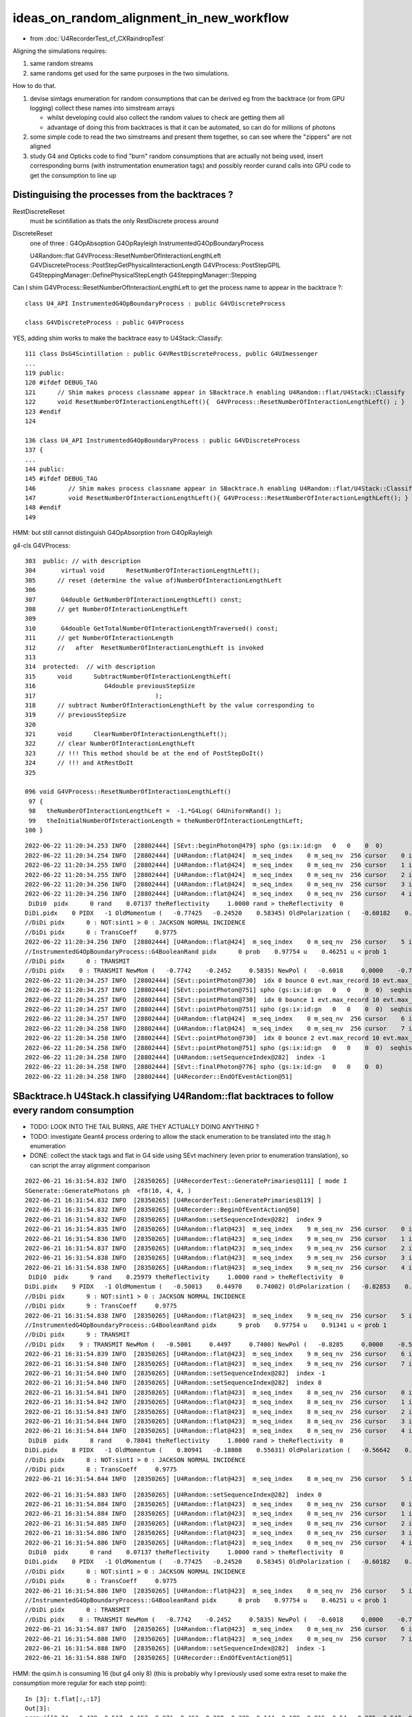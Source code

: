 ideas_on_random_alignment_in_new_workflow
===========================================

* from :doc:`U4RecorderTest_cf_CXRaindropTest`

Aligning the simulations requires:

1. same random streams 
2. same randoms get used for the same purposes in the two simulations. 

How to do that.

1. devise simtags enumeration for random consumptions that can be derived eg from the backtrace (or from GPU logging) 
   collect these names into simstream arrays 

   * whilst developing could also collect the random values to check are getting them all 
   * advantage of doing this from backtraces is that it can be automated, so can do for millions of photons

2. some simple code to read the two simstreams and present them together, 
   so can see where the "zippers" are not aligned  

3. study G4 and Opticks code to find "burn" random consumptions that are actually not being used, insert corresponding 
   burns (with instrumentation enumeration tags) and possibly reorder curand calls into GPU code 
   to get the consumption to line up 



Distinguising the processes from the backtraces ?
--------------------------------------------------

RestDiscreteReset
    must be scintillation as thats the only RestDiscrete process around

DiscreteReset
    one of three : G4OpAbsoption G4OpRayleigh InstrumentedG4OpBoundaryProcess

    U4Random::flat
    G4VProcess::ResetNumberOfInteractionLengthLeft
    G4VDiscreteProcess::PostStepGetPhysicalInteractionLength
    G4VProcess::PostStepGPIL
    G4SteppingManager::DefinePhysicalStepLength
    G4SteppingManager::Stepping



Can I shim G4VProcess::ResetNumberOfInteractionLengthLeft to get the process name to appear in the backtrace ?::

    class U4_API InstrumentedG4OpBoundaryProcess : public G4VDiscreteProcess

    class G4VDiscreteProcess : public G4VProcess


YES, adding shim works to make the backtrace easy to U4Stack::Classify::

    111 class DsG4Scintillation : public G4VRestDiscreteProcess, public G4UImessenger
    ...
    119 public:
    120 #ifdef DEBUG_TAG
    121      // Shim makes process classname appear in SBacktrace.h enabling U4Random::flat/U4Stack::Classify
    122      void ResetNumberOfInteractionLengthLeft(){  G4VProcess::ResetNumberOfInteractionLengthLeft() ; }
    123 #endif
    124 

    136 class U4_API InstrumentedG4OpBoundaryProcess : public G4VDiscreteProcess
    137 {
    ...
    144 public:
    145 #ifdef DEBUG_TAG
    146         // Shim makes process classname appear in SBacktrace.h enabling U4Random::flat/U4Stack::Classify
    147         void ResetNumberOfInteractionLengthLeft(){ G4VProcess::ResetNumberOfInteractionLengthLeft(); }
    148 #endif
    149 

HMM: but still cannot distinguish G4OpAbsorption from G4OpRayleigh



g4-cls G4VProcess::

    303  public: // with description
    304       virtual void      ResetNumberOfInteractionLengthLeft();
    305      // reset (determine the value of)NumberOfInteractionLengthLeft
    306 
    307       G4double GetNumberOfInteractionLengthLeft() const;
    308      // get NumberOfInteractionLengthLeft
    309 
    310       G4double GetTotalNumberOfInteractionLengthTraversed() const;
    311      // get NumberOfInteractionLength 
    312      //   after  ResetNumberOfInteractionLengthLeft is invoked
    313 
    314  protected:  // with description
    315      void      SubtractNumberOfInteractionLengthLeft(
    316                   G4double previousStepSize
    317                                 );
    318      // subtract NumberOfInteractionLengthLeft by the value corresponding to 
    319      // previousStepSize      
    320 
    321      void      ClearNumberOfInteractionLengthLeft();
    322      // clear NumberOfInteractionLengthLeft 
    323      // !!! This method should be at the end of PostStepDoIt()
    324      // !!! and AtRestDoIt
    325 

    096 void G4VProcess::ResetNumberOfInteractionLengthLeft()
     97 {
     98   theNumberOfInteractionLengthLeft =  -1.*G4Log( G4UniformRand() );
     99   theInitialNumberOfInteractionLength = theNumberOfInteractionLengthLeft;
    100 }




::

    2022-06-22 11:20:34.253 INFO  [28802444] [SEvt::beginPhoton@479] spho (gs:ix:id:gn   0   0    0  0)
    2022-06-22 11:20:34.254 INFO  [28802444] [U4Random::flat@424]  m_seq_index    0 m_seq_nv  256 cursor    0 idx    0 d    0.74022 stack  1 RestDiscreteReset
    2022-06-22 11:20:34.255 INFO  [28802444] [U4Random::flat@424]  m_seq_index    0 m_seq_nv  256 cursor    1 idx    1 d    0.43845 stack  2 DiscreteReset
    2022-06-22 11:20:34.255 INFO  [28802444] [U4Random::flat@424]  m_seq_index    0 m_seq_nv  256 cursor    2 idx    2 d    0.51701 stack  2 DiscreteReset
    2022-06-22 11:20:34.256 INFO  [28802444] [U4Random::flat@424]  m_seq_index    0 m_seq_nv  256 cursor    3 idx    3 d    0.15699 stack  2 DiscreteReset
    2022-06-22 11:20:34.256 INFO  [28802444] [U4Random::flat@424]  m_seq_index    0 m_seq_nv  256 cursor    4 idx    4 d    0.07137 stack  4 BoundaryBurn
     DiDi0  pidx      0 rand    0.07137 theReflectivity     1.0000 rand > theReflectivity  0
    DiDi.pidx    0 PIDX   -1 OldMomentum (   -0.77425   -0.24520    0.58345) OldPolarization (   -0.60182    0.00000   -0.79863) cost1    1.00000 Rindex1    1.35297 Rindex2    1.00027 sint1    0.00000 sint2    0.00000
    //DiDi pidx      0 : NOT:sint1 > 0 : JACKSON NORMAL INCIDENCE  
    //DiDi pidx      0 : TransCoeff     0.9775 
    2022-06-22 11:20:34.256 INFO  [28802444] [U4Random::flat@424]  m_seq_index    0 m_seq_nv  256 cursor    5 idx    5 d    0.46251 stack  3 BoundaryDiDi
    //InstrumentedG4OpBoundaryProcess::G4BooleanRand pidx      0 prob    0.97754 u    0.46251 u < prob 1 
    //DiDi pidx      0 : TRANSMIT 
    //DiDi pidx    0 : TRANSMIT NewMom (   -0.7742    -0.2452     0.5835) NewPol (   -0.6018     0.0000    -0.7986) 
    2022-06-22 11:20:34.257 INFO  [28802444] [SEvt::pointPhoton@730]  idx 0 bounce 0 evt.max_record 10 evt.max_rec    10 evt.max_seq    10 evt.max_prd    10 evt.max_tag    24 evt.max_flat    24
    2022-06-22 11:20:34.257 INFO  [28802444] [SEvt::pointPhoton@751] spho (gs:ix:id:gn   0   0    0  0)  seqhis                d nib  1 TO
    2022-06-22 11:20:34.257 INFO  [28802444] [SEvt::pointPhoton@730]  idx 0 bounce 1 evt.max_record 10 evt.max_rec    10 evt.max_seq    10 evt.max_prd    10 evt.max_tag    24 evt.max_flat    24
    2022-06-22 11:20:34.257 INFO  [28802444] [SEvt::pointPhoton@751] spho (gs:ix:id:gn   0   0    0  0)  seqhis               cd nib  2 TO BT
    2022-06-22 11:20:34.257 INFO  [28802444] [U4Random::flat@424]  m_seq_index    0 m_seq_nv  256 cursor    6 idx    6 d    0.22764 stack  1 RestDiscreteReset
    2022-06-22 11:20:34.258 INFO  [28802444] [U4Random::flat@424]  m_seq_index    0 m_seq_nv  256 cursor    7 idx    7 d    0.32936 stack  2 DiscreteReset
    2022-06-22 11:20:34.258 INFO  [28802444] [SEvt::pointPhoton@730]  idx 0 bounce 2 evt.max_record 10 evt.max_rec    10 evt.max_seq    10 evt.max_prd    10 evt.max_tag    24 evt.max_flat    24
    2022-06-22 11:20:34.258 INFO  [28802444] [SEvt::pointPhoton@751] spho (gs:ix:id:gn   0   0    0  0)  seqhis              8cd nib  3 TO BT SA
    2022-06-22 11:20:34.258 INFO  [28802444] [U4Random::setSequenceIndex@282]  index -1
    2022-06-22 11:20:34.258 INFO  [28802444] [SEvt::finalPhoton@776] spho (gs:ix:id:gn   0   0    0  0)
    2022-06-22 11:20:34.258 INFO  [28802444] [U4Recorder::EndOfEventAction@51] 





SBacktrace.h U4Stack.h classifying U4Random::flat backtraces to follow every random consumption
---------------------------------------------------------------------------------------------------

* TODO: LOOK INTO THE TAIL BURNS, ARE THEY ACTUALLY DOING ANYTHING ?
* TODO: investigate Geant4 process ordering to allow the stack enumeration to be translated into the stag.h enumeration  

* DONE: collect the stack tags and flat in G4 side using SEvt machinery 
  (even prior to enumeration translation), so can script the array alignment comparison



::

    2022-06-21 16:31:54.832 INFO  [28350265] [U4RecorderTest::GeneratePrimaries@111] [ mode I
    SGenerate::GeneratePhotons ph  <f8(10, 4, 4, )
    2022-06-21 16:31:54.832 INFO  [28350265] [U4RecorderTest::GeneratePrimaries@119] ]
    2022-06-21 16:31:54.832 INFO  [28350265] [U4Recorder::BeginOfEventAction@50] 
    2022-06-21 16:31:54.832 INFO  [28350265] [U4Random::setSequenceIndex@282]  index 9
    2022-06-21 16:31:54.835 INFO  [28350265] [U4Random::flat@423]  m_seq_index    9 m_seq_nv  256 cursor    0 idx 2304 d    0.51319 stack RestDiscreteReset
    2022-06-21 16:31:54.836 INFO  [28350265] [U4Random::flat@423]  m_seq_index    9 m_seq_nv  256 cursor    1 idx 2305 d    0.04284 stack DiscreteReset
    2022-06-21 16:31:54.837 INFO  [28350265] [U4Random::flat@423]  m_seq_index    9 m_seq_nv  256 cursor    2 idx 2306 d    0.95184 stack DiscreteReset
    2022-06-21 16:31:54.838 INFO  [28350265] [U4Random::flat@423]  m_seq_index    9 m_seq_nv  256 cursor    3 idx 2307 d    0.92588 stack DiscreteReset
    2022-06-21 16:31:54.838 INFO  [28350265] [U4Random::flat@423]  m_seq_index    9 m_seq_nv  256 cursor    4 idx 2308 d    0.25979 stack BoundaryBurn
     DiDi0  pidx      9 rand    0.25979 theReflectivity     1.0000 rand > theReflectivity  0
    DiDi.pidx    9 PIDX   -1 OldMomentum (   -0.50013    0.44970    0.74002) OldPolarization (   -0.82853    0.00000   -0.55994) cost1    1.00000 Rindex1    1.35297 Rindex2    1.00027 sint1    0.00000 sint2    0.00000
    //DiDi pidx      9 : NOT:sint1 > 0 : JACKSON NORMAL INCIDENCE  
    //DiDi pidx      9 : TransCoeff     0.9775 
    2022-06-21 16:31:54.838 INFO  [28350265] [U4Random::flat@423]  m_seq_index    9 m_seq_nv  256 cursor    5 idx 2309 d    0.91341 stack BoundaryDiDi
    //InstrumentedG4OpBoundaryProcess::G4BooleanRand pidx      9 prob    0.97754 u    0.91341 u < prob 1 
    //DiDi pidx      9 : TRANSMIT 
    //DiDi pidx    9 : TRANSMIT NewMom (   -0.5001     0.4497     0.7400) NewPol (   -0.8285     0.0000    -0.5599) 
    2022-06-21 16:31:54.839 INFO  [28350265] [U4Random::flat@423]  m_seq_index    9 m_seq_nv  256 cursor    6 idx 2310 d    0.39325 stack RestDiscreteReset
    2022-06-21 16:31:54.840 INFO  [28350265] [U4Random::flat@423]  m_seq_index    9 m_seq_nv  256 cursor    7 idx 2311 d    0.83318 stack DiscreteReset
    2022-06-21 16:31:54.840 INFO  [28350265] [U4Random::setSequenceIndex@282]  index -1
    2022-06-21 16:31:54.840 INFO  [28350265] [U4Random::setSequenceIndex@282]  index 8
    2022-06-21 16:31:54.841 INFO  [28350265] [U4Random::flat@423]  m_seq_index    8 m_seq_nv  256 cursor    0 idx 2048 d    0.47022 stack RestDiscreteReset
    2022-06-21 16:31:54.842 INFO  [28350265] [U4Random::flat@423]  m_seq_index    8 m_seq_nv  256 cursor    1 idx 2049 d    0.48217 stack DiscreteReset
    2022-06-21 16:31:54.843 INFO  [28350265] [U4Random::flat@423]  m_seq_index    8 m_seq_nv  256 cursor    2 idx 2050 d    0.42791 stack DiscreteReset
    2022-06-21 16:31:54.844 INFO  [28350265] [U4Random::flat@423]  m_seq_index    8 m_seq_nv  256 cursor    3 idx 2051 d    0.44174 stack DiscreteReset
    2022-06-21 16:31:54.844 INFO  [28350265] [U4Random::flat@423]  m_seq_index    8 m_seq_nv  256 cursor    4 idx 2052 d    0.78041 stack BoundaryBurn
     DiDi0  pidx      8 rand    0.78041 theReflectivity     1.0000 rand > theReflectivity  0
    DiDi.pidx    8 PIDX   -1 OldMomentum (    0.80941   -0.18808    0.55631) OldPolarization (   -0.56642    0.00000    0.82412) cost1    1.00000 Rindex1    1.35297 Rindex2    1.00027 sint1    0.00000 sint2    0.00000
    //DiDi pidx      8 : NOT:sint1 > 0 : JACKSON NORMAL INCIDENCE  
    //DiDi pidx      8 : TransCoeff     0.9775 
    2022-06-21 16:31:54.844 INFO  [28350265] [U4Random::flat@423]  m_seq_index    8 m_seq_nv  256 cursor    5 id



::

    2022-06-21 16:31:54.883 INFO  [28350265] [U4Random::setSequenceIndex@282]  index 0
    2022-06-21 16:31:54.884 INFO  [28350265] [U4Random::flat@423]  m_seq_index    0 m_seq_nv  256 cursor    0 idx    0 d    0.74022 stack RestDiscreteReset
    2022-06-21 16:31:54.884 INFO  [28350265] [U4Random::flat@423]  m_seq_index    0 m_seq_nv  256 cursor    1 idx    1 d    0.43845 stack DiscreteReset
    2022-06-21 16:31:54.885 INFO  [28350265] [U4Random::flat@423]  m_seq_index    0 m_seq_nv  256 cursor    2 idx    2 d    0.51701 stack DiscreteReset
    2022-06-21 16:31:54.886 INFO  [28350265] [U4Random::flat@423]  m_seq_index    0 m_seq_nv  256 cursor    3 idx    3 d    0.15699 stack DiscreteReset
    2022-06-21 16:31:54.886 INFO  [28350265] [U4Random::flat@423]  m_seq_index    0 m_seq_nv  256 cursor    4 idx    4 d    0.07137 stack BoundaryBurn
     DiDi0  pidx      0 rand    0.07137 theReflectivity     1.0000 rand > theReflectivity  0
    DiDi.pidx    0 PIDX   -1 OldMomentum (   -0.77425   -0.24520    0.58345) OldPolarization (   -0.60182    0.00000   -0.79863) cost1    1.00000 Rindex1    1.35297 Rindex2    1.00027 sint1    0.00000 sint2    0.00000
    //DiDi pidx      0 : NOT:sint1 > 0 : JACKSON NORMAL INCIDENCE  
    //DiDi pidx      0 : TransCoeff     0.9775 
    2022-06-21 16:31:54.886 INFO  [28350265] [U4Random::flat@423]  m_seq_index    0 m_seq_nv  256 cursor    5 idx    5 d    0.46251 stack BoundaryDiDi
    //InstrumentedG4OpBoundaryProcess::G4BooleanRand pidx      0 prob    0.97754 u    0.46251 u < prob 1 
    //DiDi pidx      0 : TRANSMIT 
    //DiDi pidx    0 : TRANSMIT NewMom (   -0.7742    -0.2452     0.5835) NewPol (   -0.6018     0.0000    -0.7986) 
    2022-06-21 16:31:54.887 INFO  [28350265] [U4Random::flat@423]  m_seq_index    0 m_seq_nv  256 cursor    6 idx    6 d    0.22764 stack RestDiscreteReset
    2022-06-21 16:31:54.888 INFO  [28350265] [U4Random::flat@423]  m_seq_index    0 m_seq_nv  256 cursor    7 idx    7 d    0.32936 stack DiscreteReset
    2022-06-21 16:31:54.888 INFO  [28350265] [U4Random::setSequenceIndex@282]  index -1
    2022-06-21 16:31:54.888 INFO  [28350265] [U4Recorder::EndOfEventAction@51] 


HMM: the qsim.h is consuming 16 (but g4 only 8) (this is probably why I previously used some extra reset to make the consumption more regular for each step point)::

    In [3]: t.flat[:,:17]                                                                                                                                                       
    Out[3]: 
    array([[0.74 , 0.438, 0.517, 0.157, 0.071, 0.463, 0.228, 0.329, 0.144, 0.188, 0.915, 0.54 , 0.975, 0.547, 0.653, 0.23 , 0.   ],
           [0.921, 0.46 , 0.333, 0.373, 0.49 , 0.567, 0.08 , 0.233, 0.509, 0.089, 0.007, 0.954, 0.547, 0.825, 0.527, 0.93 , 0.   ],
           [0.039, 0.25 , 0.184, 0.962, 0.521, 0.94 , 0.831, 0.41 , 0.082, 0.807, 0.695, 0.618, 0.256, 0.214, 0.342, 0.224, 0.   ],
           [0.969, 0.495, 0.673, 0.563, 0.12 , 0.976, 0.136, 0.589, 0.491, 0.328, 0.911, 0.191, 0.964, 0.898, 0.624, 0.71 , 0.   ],
           [0.925, 0.053, 0.163, 0.89 , 0.567, 0.241, 0.494, 0.321, 0.079, 0.148, 0.599, 0.426, 0.243, 0.489, 0.41 , 0.668, 0.   ],
           [0.446, 0.338, 0.207, 0.985, 0.403, 0.178, 0.46 , 0.16 , 0.361, 0.62 , 0.45 , 0.306, 0.503, 0.456, 0.552, 0.848, 0.   ],
           [0.667, 0.397, 0.158, 0.542, 0.706, 0.126, 0.154, 0.653, 0.38 , 0.855, 0.208, 0.09 , 0.701, 0.434, 0.106, 0.082, 0.   ],
           [0.11 , 0.874, 0.981, 0.967, 0.162, 0.428, 0.931, 0.01 , 0.846, 0.38 , 0.812, 0.152, 0.273, 0.413, 0.786, 0.087, 0.   ]], dtype=float32)

U4RecorderTest.sh G4 consuming only 8::

    In [4]: t.flat[:,:10]
    Out[4]: 
    array([[0.74 , 0.438, 0.517, 0.157, 0.071, 0.463, 0.228, 0.329, 0.   , 0.   ],
           [0.921, 0.46 , 0.333, 0.373, 0.49 , 0.567, 0.08 , 0.233, 0.   , 0.   ],
           [0.039, 0.25 , 0.184, 0.962, 0.521, 0.94 , 0.831, 0.41 , 0.   , 0.   ],
           [0.969, 0.495, 0.673, 0.563, 0.12 , 0.976, 0.136, 0.589, 0.   , 0.   ],
           [0.925, 0.053, 0.163, 0.89 , 0.567, 0.241, 0.494, 0.321, 0.   , 0.   ],
           [0.446, 0.338, 0.207, 0.985, 0.403, 0.178, 0.46 , 0.16 , 0.   , 0.   ],
           [0.667, 0.397, 0.158, 0.542, 0.706, 0.126, 0.154, 0.653, 0.   , 0.   ],
           [0.11 , 0.874, 0.981, 0.967, 0.162, 0.428, 0.931, 0.01 , 0.   , 0.   ],
           [0.47 , 0.482, 0.428, 0.442, 0.78 , 0.859, 0.614, 0.802, 0.   , 0.   ],
           [0.513, 0.043, 0.952, 0.926, 0.26 , 0.913, 0.393, 0.833, 0.   , 0.   ]], dtype=float32)

    In [3]: st[:,:10]   ## these are currently the U4Stack::Classify enumeration (not the stag.h ones)
    Out[3]: 
    array([[1, 2, 2, 2, 4, 3, 1, 2, 0, 0],
           [1, 2, 2, 2, 4, 3, 1, 2, 0, 0],
           [1, 2, 2, 2, 4, 3, 1, 2, 0, 0],
           [1, 2, 2, 2, 4, 3, 1, 2, 0, 0],
           [1, 2, 2, 2, 4, 3, 1, 2, 0, 0],
           [1, 2, 2, 2, 4, 3, 1, 2, 0, 0],
           [1, 2, 2, 2, 4, 3, 1, 2, 0, 0],
           [1, 2, 2, 2, 4, 3, 1, 2, 0, 0],
           [1, 2, 2, 2, 4, 3, 1, 2, 0, 0],
           [1, 2, 2, 2, 4, 3, 1, 2, 0, 0]], dtype=uint8)

::

     07 class stag(object):
      8     """
      9     # the below NSEQ, BITS, ... param need to correspond to stag.h static constexpr 
     10     """
     11     lptn = re.compile("^\s*(\w+)\s*=\s*(.*?),*\s*?$")
     12     PATH = "$OPTICKS_PREFIX/include/sysrap/stag.h" 
     13     
     14     NSEQ = 2
     15     BITS = 5
     16     MASK = ( 0x1 << BITS ) - 1
     17     SLOTMAX = 64//BITS
     18     SLOTS = SLOTMAX*NSEQ
     19     
     20     @classmethod
     21     def Split(cls, tag):
     22         st = np.zeros( (len(tag), cls.SLOTS), dtype=np.uint8 )
     23         for i in range(cls.NSEQ): 
     24             for j in range(cls.SLOTMAX):
     25                 st[:,i*cls.SLOTMAX+j] = (tag[:,i] >> (cls.BITS*j)) & cls.MASK
     26             pass
     27         pass
     28         return st



FIXED : NOT getting expected flat with mock_propagate
--------------------------------------------------------

::

    In [1]: t.flat                                                                                                                                                             

    In [4]: t.flat[:,:18]                                                                                                                                                      
    Out[4]: 
    array([[0.11 , 0.874, 0.981, 0.967, 0.162, 0.428, 0.931, 0.01 , 0.846, 0.38 , 0.812, 0.152, 0.273, 0.413, 0.786, 0.087, 0.   , 0.   ],
           [0.11 , 0.874, 0.981, 0.967, 0.162, 0.428, 0.931, 0.01 , 0.846, 0.38 , 0.812, 0.152, 0.273, 0.413, 0.786, 0.087, 0.   , 0.   ],
           [0.11 , 0.874, 0.981, 0.967, 0.162, 0.428, 0.931, 0.01 , 0.846, 0.38 , 0.812, 0.152, 0.273, 0.413, 0.786, 0.087, 0.   , 0.   ],
           [0.11 , 0.874, 0.981, 0.967, 0.162, 0.428, 0.931, 0.01 , 0.846, 0.38 , 0.812, 0.152, 0.273, 0.413, 0.786, 0.087, 0.   , 0.   ],
           [0.11 , 0.874, 0.981, 0.967, 0.162, 0.428, 0.931, 0.01 , 0.846, 0.38 , 0.812, 0.152, 0.273, 0.413, 0.786, 0.087, 0.   , 0.   ],
           [0.11 , 0.874, 0.981, 0.967, 0.162, 0.428, 0.931, 0.01 , 0.846, 0.38 , 0.812, 0.152, 0.273, 0.413, 0.786, 0.087, 0.   , 0.   ],
           [0.11 , 0.874, 0.981, 0.967, 0.162, 0.428, 0.931, 0.01 , 0.846, 0.38 , 0.812, 0.152, 0.273, 0.413, 0.786, 0.087, 0.   , 0.   ],
           [0.11 , 0.874, 0.981, 0.967, 0.162, 0.428, 0.931, 0.01 , 0.846, 0.38 , 0.812, 0.152, 0.273, 0.413, 0.786, 0.087, 0.   , 0.   ]], dtype=float32)


Compare with qudarap/tests/rng_sequence.sh ana::

    In [6]: a.shape                                                                                                                                                             
    Out[6]: (100000, 16, 16)

    In [7]: aa = a.reshape(-1,16*16)        

    In [9]: aa[:8,:18]                                                                                                                                                          
    Out[9]: 
    array([[0.74 , 0.438, 0.517, 0.157, 0.071, 0.463, 0.228, 0.329, 0.144, 0.188, 0.915, 0.54 , 0.975, 0.547, 0.653, 0.23 , 0.339, 0.761],
           [0.921, 0.46 , 0.333, 0.373, 0.49 , 0.567, 0.08 , 0.233, 0.509, 0.089, 0.007, 0.954, 0.547, 0.825, 0.527, 0.93 , 0.163, 0.785],
           [0.039, 0.25 , 0.184, 0.962, 0.521, 0.94 , 0.831, 0.41 , 0.082, 0.807, 0.695, 0.618, 0.256, 0.214, 0.342, 0.224, 0.524, 0.921],
           [0.969, 0.495, 0.673, 0.563, 0.12 , 0.976, 0.136, 0.589, 0.491, 0.328, 0.911, 0.191, 0.964, 0.898, 0.624, 0.71 , 0.341, 0.067],
           [0.925, 0.053, 0.163, 0.89 , 0.567, 0.241, 0.494, 0.321, 0.079, 0.148, 0.599, 0.426, 0.243, 0.489, 0.41 , 0.668, 0.627, 0.277],
           [0.446, 0.338, 0.207, 0.985, 0.403, 0.178, 0.46 , 0.16 , 0.361, 0.62 , 0.45 , 0.306, 0.503, 0.456, 0.552, 0.848, 0.368, 0.928],
           [0.667, 0.397, 0.158, 0.542, 0.706, 0.126, 0.154, 0.653, 0.38 , 0.855, 0.208, 0.09 , 0.701, 0.434, 0.106, 0.082, 0.22 , 0.294],
           [0.11 , 0.874, 0.981, 0.967, 0.162, 0.428, 0.931, 0.01 , 0.846, 0.38 , 0.812, 0.152, 0.273, 0.413, 0.786, 0.087, 0.282, 0.076]], dtype=float32)


Are getting idx 7 flat repeated 8 times ? Dumping shows are seeing all the flat, but are stomping::

    //stagr::add slot 0 tag  1 flat     0.7402 SLOTS 24 
    //stagr::add slot 0 tag  1 flat     0.9210 SLOTS 24 
    //stagr::add slot 0 tag  1 flat     0.0390 SLOTS 24 
    //stagr::add slot 0 tag  1 flat     0.9690 SLOTS 24 
    //stagr::add slot 0 tag  1 flat     0.9251 SLOTS 24 
    //stagr::add slot 0 tag  1 flat     0.4464 SLOTS 24 
    //stagr::add slot 0 tag  1 flat     0.6673 SLOTS 24 
    //stagr::add slot 0 tag  1 flat     0.1099 SLOTS 24 


After rearranging "stagr tagr" to be on same footing as "sseq seq", "sphoton p" etc.. rather than as qsim.h member avoid the stomping and get 
the expected flat collection::

    In [3]: t.flat[:,:17]                                                                                                                                                       
    Out[3]: 
    array([[0.74 , 0.438, 0.517, 0.157, 0.071, 0.463, 0.228, 0.329, 0.144, 0.188, 0.915, 0.54 , 0.975, 0.547, 0.653, 0.23 , 0.   ],
           [0.921, 0.46 , 0.333, 0.373, 0.49 , 0.567, 0.08 , 0.233, 0.509, 0.089, 0.007, 0.954, 0.547, 0.825, 0.527, 0.93 , 0.   ],
           [0.039, 0.25 , 0.184, 0.962, 0.521, 0.94 , 0.831, 0.41 , 0.082, 0.807, 0.695, 0.618, 0.256, 0.214, 0.342, 0.224, 0.   ],
           [0.969, 0.495, 0.673, 0.563, 0.12 , 0.976, 0.136, 0.589, 0.491, 0.328, 0.911, 0.191, 0.964, 0.898, 0.624, 0.71 , 0.   ],
           [0.925, 0.053, 0.163, 0.89 , 0.567, 0.241, 0.494, 0.321, 0.079, 0.148, 0.599, 0.426, 0.243, 0.489, 0.41 , 0.668, 0.   ],
           [0.446, 0.338, 0.207, 0.985, 0.403, 0.178, 0.46 , 0.16 , 0.361, 0.62 , 0.45 , 0.306, 0.503, 0.456, 0.552, 0.848, 0.   ],
           [0.667, 0.397, 0.158, 0.542, 0.706, 0.126, 0.154, 0.653, 0.38 , 0.855, 0.208, 0.09 , 0.701, 0.434, 0.106, 0.082, 0.   ],
           [0.11 , 0.874, 0.981, 0.967, 0.162, 0.428, 0.931, 0.01 , 0.846, 0.38 , 0.812, 0.152, 0.273, 0.413, 0.786, 0.087, 0.   ]], dtype=float32)



WIP : sysrap/stag.h for tagging all random consumption
---------------------------------------------------------

::

    In [7]: t.tag[:,0] & 0x1f                                                                                                                                
    Out[7]: array([1, 1, 1, 1, 1, 1, 1, 1], dtype=uint64)      to_sc

    In [8]: ( t.tag[:,0] >> 5 ) & 0x1f                                                                                                                       
    Out[8]: array([2, 2, 2, 2, 2, 2, 2, 2], dtype=uint64)      to_ab

    In [9]: ( t.tag[:,0] >> 2*5 ) & 0x1f                                                                                                                     
    Out[9]: array([9, 9, 9, 9, 9, 9, 9, 9], dtype=uint64)      at_bo

    In [10]: ( t.tag[:,0] >> 3*5 ) & 0x1f                                                                                                                    
    Out[10]: array([10, 10, 10, 10, 10, 10, 10, 10], dtype=uint64)   at_rf



    In [11]: ( t.tag[:,0] >> 4*5 ) & 0x1f                                                                                                                    
    Out[11]: array([1, 1, 1, 1, 1, 1, 1, 1], dtype=uint64)       

    In [12]: ( t.tag[:,0] >> 5*5 ) & 0x1f                                                                                                                    
    Out[12]: array([2, 2, 2, 2, 2, 2, 2, 2], dtype=uint64)

    In [13]: ( t.tag[:,0] >> 6*5 ) & 0x1f                                                                                                                    
    Out[13]: array([9, 9, 9, 9, 9, 9, 9, 9], dtype=uint64)

    In [14]: ( t.tag[:,0] >> 7*5 ) & 0x1f                                                                                                                    
    Out[14]: array([10, 10, 10, 10, 10, 10, 10, 10], dtype=uint64)




    In [15]: ( t.tag[:,0] >> 8*5 ) & 0x1f                                                                                                                    
    Out[15]: array([1, 1, 1, 1, 1, 1, 1, 1], dtype=uint64)

    In [16]: ( t.tag[:,0] >> 9*5 ) & 0x1f                                                                                                                    
    Out[16]: array([2, 2, 2, 2, 2, 2, 2, 2], dtype=uint64)

    In [17]: ( t.tag[:,0] >> 10*5 ) & 0x1f                                                                                                                   
    Out[17]: array([9, 9, 9, 9, 9, 9, 9, 9], dtype=uint64)

    In [18]: ( t.tag[:,0] >> 11*5 ) & 0x1f                                                                                                                   
    Out[18]: array([10, 10, 10, 10, 10, 10, 10, 10], dtype=uint64)



    In [19]: ( t.tag[:,0] >> 12*5 ) & 0x1f                                                                                                                    
    Out[19]: array([0, 0, 0, 0, 0, 0, 0, 0], dtype=uint64)    ## HMM : AM I SKIPPING THE TOP SLOT ?

    In [20]: 12*5                                                                                                                                            
    Out[20]: 60

    In [21]: ( t.tag[:,1] >> 1*5 ) & 0x1f                                                                                                                    
    Out[21]: array([2, 2, 2, 2, 2, 2, 2, 2], dtype=uint64)

    In [22]: ( t.tag[:,1] >> 0*5 ) & 0x1f                                                                                                                    
    Out[22]: array([1, 1, 1, 1, 1, 1, 1, 1], dtype=uint64)

    In [23]: ( t.tag[:,1] >> 1*5 ) & 0x1f                                                                                                                    
    Out[23]: array([2, 2, 2, 2, 2, 2, 2, 2], dtype=uint64)

    In [24]: ( t.tag[:,1] >> 2*5 ) & 0x1f                                                                                                                    
    Out[24]: array([11, 11, 11, 11, 11, 11, 11, 11], dtype=uint64)

    In [25]: ( t.tag[:,1] >> 3*5 ) & 0x1f                                                                                                                    
    Out[25]: array([12, 12, 12, 12, 12, 12, 12, 12], dtype=uint64)

    In [26]: ( t.tag[:,1] >> 4*5 ) & 0x1f                                                                                                                    
    Out[26]: array([0, 0, 0, 0, 0, 0, 0, 0], dtype=uint64)




GPU side simstream
---------------------

* doing this from GPU logfile parsing is inherently limited to small stats

* would be good to run the GPU code on the CPU, so could use same SBacktrace machinery 

  * BUT that is a lot of work to setup, requiring prd and state captures or mocking texture lookups CPU side 

* GPU side are in control of all the code doing the consumption so can devise an enumeration for all 
  the curand_uniform callsite and write those enumerations into GPU side callsite/simstream array 

::

    epsilon:qudarap blyth$ grep curand_uniform qsim.h | wc -l 
          23

* if the number of active callsite were less than 16 it would be convenient for nibble packing 
* this enumeration should be reusable CPU side : it can have GPU side natural names eg::

     to_boundary_SI_burn 
     to_boundary_AB
     to_boundary_SC 

* hmm: can use same machinery that sseq does if less than 16 



CPU side simstream : many consumptions from G4 internals : so have to use SBacktrace for a complete picture
----------------------------------------------------------------------------------------------------------------

Review the start of the consumption deciding on the winning process for a step (~5 consumptions)

* :doc:`G4SteppingManager_DefinePhysicalStepLength`



On the CPU side SBacktrace.hh provides an automated way to collect backtraces, eg::

   U4Random_select=-1,0,-1,1 U4Random_select_action=backtrace ./U4RecorderTest.sh run
       ##  dump the backtrace for the first and second random consumption "cursor 0 and 1" of all photons pidx:"-1" 

::

    2022-06-20 09:43:30.460 INFO  [27161425] [U4Random::flat@416]  m_seq_index    0 m_seq_nv  256 cursor    0 idx    0 d    0.74022
    2022-06-20 09:43:30.460 INFO  [27161425] [U4Random::flat@430] U4Random_select -1,0,-1,1 m_select->size 4 (-1,0) YES  (-1,1) NO 
    SBacktrace::Dump addrlen 17
    SFrames..
    0   libSysRap.dylib                     0x0000000111bf7c7b SBacktrace::Dump(std::__1::basic_ostream<char, std::__1::char_traits<char> >&)                       + 107      
    1   libSysRap.dylib                     0x0000000111bf7bfb SBacktrace::Dump()                                                                                   + 27       
    2   libU4.dylib                         0x000000010c18b53c U4Random::flat()                                                                                     + 2348     
    3   libG4processes.dylib                0x000000010f6a96da G4VProcess::ResetNumberOfInteractionLengthLeft()                                                     + 42       
    4   libG4processes.dylib                0x000000010f6abd0b G4VRestDiscreteProcess::PostStepGetPhysicalInteractionLength(G4Track const&, double, G4ForceCondition*) + 91       
    5   libG4tracking.dylib                 0x000000010deffff0 G4VProcess::PostStepGPIL(G4Track const&, double, G4ForceCondition*)                                  + 80       
    6   libG4tracking.dylib                 0x000000010deffa1a G4SteppingManager::DefinePhysicalStepLength()                                                        + 298      
    7   libG4tracking.dylib                 0x000000010defcc3a G4SteppingManager::Stepping()                                                                        + 394      
    8   libG4tracking.dylib                 0x000000010df1386f G4TrackingManager::ProcessOneTrack(G4Track*)                                                         + 1679     
    9   libG4event.dylib                    0x000000010ddd871a G4EventManager::DoProcessing(G4Event*)                                                               + 3306     
    10  libG4event.dylib                    0x000000010ddd9c2f G4EventManager::ProcessOneEvent(G4Event*)                                                            + 47       
    11  libG4run.dylib                      0x000000010dce59e5 G4RunManager::ProcessOneEvent(int)                                                                   + 69       
    12  libG4run.dylib                      0x000000010dce5815 G4RunManager::DoEventLoop(int, char const*, int)                                                     + 101      
    13  libG4run.dylib                      0x000000010dce3cd1 G4RunManager::BeamOn(int, char const*, int)                                                          + 193      
    14  U4RecorderTest                      0x000000010c05a04a main + 1402
    15  libdyld.dylib                       0x00007fff72c44015 start + 1
    16  ???                                 0x0000000000000001 0x0 + 1
    2022-06-20 09:43:30.460 INFO  [27161425] [U4Random::flat@416]  m_seq_index    0 m_seq_nv  256 cursor    1 idx    1 d    0.43845


Problem with the backtrace. 

* no easy to automate way to see which process is doing this consumption (in debugger can find this by looking at fCurrentProcess in "f 4") 
* TODO: look at cfg4/CProcessManager probably can query Geant4 to get the relevant processes and their order when U4Random::flat gets called 
* could be unecessary sledgehammer as not many processes and probably the ordering can be discerned manually : so long as its consistent


